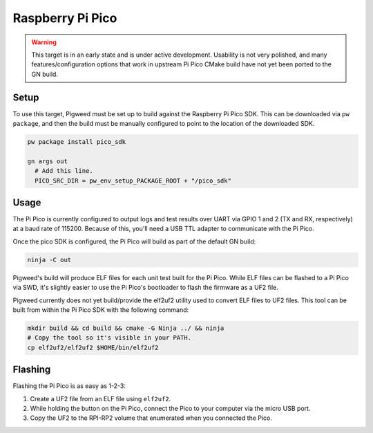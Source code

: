 .. _target-raspberry-pi-pico:

-----------------
Raspberry Pi Pico
-----------------
.. warning::
  This target is in an early state and is under active development. Usability
  is not very polished, and many features/configuration options that work in
  upstream Pi Pico CMake build have not yet been ported to the GN build.

Setup
=====
To use this target, Pigweed must be set up to build against the Raspberry Pi
Pico SDK. This can be downloaded via ``pw package``, and then the build must be
manually configured to point to the location of the downloaded SDK.

.. code:: sh

  pw package install pico_sdk

  gn args out
    # Add this line.
    PICO_SRC_DIR = pw_env_setup_PACKAGE_ROOT + "/pico_sdk"

Usage
=====
The Pi Pico is currently configured to output logs and test results over UART
via GPIO 1 and 2 (TX and RX, respectively) at a baud rate of 115200. Because
of this, you'll need a USB TTL adapter to communicate with the Pi Pico.

Once the pico SDK is configured, the Pi Pico will build as part of the default
GN build:

.. code:: sh

  ninja -C out

Pigweed's build will produce ELF files for each unit test built for the Pi Pico.
While ELF files can be flashed to a Pi Pico via SWD, it's slightly easier to
use the Pi Pico's bootloader to flash the firmware as a UF2 file.

Pigweed currently does not yet build/provide the elf2uf2 utility used to convert
ELF files to UF2 files. This tool can be built from within the Pi Pico SDK with
the following command:

.. code:: sh

  mkdir build && cd build && cmake -G Ninja ../ && ninja
  # Copy the tool so it's visible in your PATH.
  cp elf2uf2/elf2uf2 $HOME/bin/elf2uf2

Flashing
========
Flashing the Pi Pico is as easy as 1-2-3:

#. Create a UF2 file from an ELF file using ``elf2uf2``.
#. While holding the button on the Pi Pico, connect the Pico to your computer
   via the micro USB port.
#. Copy the UF2 to the RPI-RP2 volume that enumerated when you connected the
   Pico.
